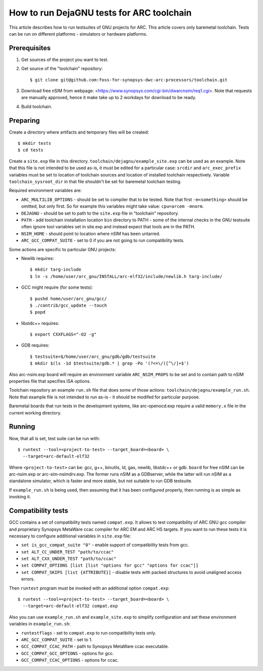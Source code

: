 .. index:: DejaGNU, testing, verification

How to run DejaGNU tests for ARC toolchain
==========================================

This article describes how to run testsuites of GNU projects for ARC. This
article covers only baremetal toolchain. Tests can be run on different
platforms - simulators or hardware platforms.


Prerequisites
-------------

1. Get sources of the project you want to test.
2. Get source of the "toolchain" repository::

        $ git clone git@github.com:foss-for-synopsys-dwc-arc-processors/toolchain.git

3. Download free nSIM from webpage:
   <https://www.synopsys.com/cgi-bin/dwarcnsim/req1.cgi>. Note that requests
   are manually approved, hence it make take up to 2 workdays for download to
   be ready.
4. Build toolchain.


Preparing
---------

Create a directory where artifacts and temporary files will be created::

    $ mkdir tests
    $ cd tests

Create a ``site.exp`` file in this directory.
``toolchain/dejagnu/example_site.exp`` can be used as an example. Note that this
file is not intended to be used as-is, it must be edited for a particular case:
``srcdir`` and ``arc_exec_prefix`` variables must be set to location of toolchain
sources and location of installed toolchain respectively. Variable
``toolchain_sysroot_dir`` in that file shouldn't be set for baremetal toolchain
testing.

Required environment variables are:

* ``ARC_MULTILIB_OPTIONS`` - should be set to compiler that to be tested. Note
  that first ``-m<something>`` should be omitted, but only first. So for
  example this variables might take value: ``cpu=arcem -mnorm``.
* ``DEJAGNU`` - should be set to path to the ``site.exp`` file in "toolchain"
  repository.
* ``PATH`` - add toolchain installation location ``bin`` directory to PATH -
  some of the internal checks in the GNU testsuite often ignore tool variables
  set in site.exp and instead expect that tools are in the PATH.
* ``NSIM_HOME`` - should point to location where nSIM has been untarred.
* ``ARC_GCC_COMPAT_SUITE`` - set to 0 if you are not going to run compatibility
  tests.

Some actions are specific to particular GNU projects:

* Newlib requires::

    $ mkdir targ-include
    $ ln -s /home/user/arc_gnu/INSTALL/arc-elf32/include/newlib.h targ-include/

* GCC might require (for some tests)::

    $ pushd home/user/arc_gnu/gcc/
    $ ./contrib/gcc_update --touch
    $ popd

* libstdc++ requires::

    $ export CXXFLAGS="-O2 -g"

* GDB requires::

    $ testsuite=$/home/user/arc_gnu/gdb/gdb/testsuite
    $ mkdir $(ls -1d $testsuite/gdb.* | grep -Po '(?<=\/)[^\/]+$')

Also arc-nsim.exp board will require an environment variable ``ARC_NSIM_PROPS``
to be set and to contain path to nSIM properties file that specifies ISA
options.

Toolchain repository an example ``run.sh`` file that does some of those
actions: ``toolchain/dejagnu/example_run.sh``. Note that example file is not
intended to run as-is - it should be modifed for particular purpose.

Baremetal boards that run tests in the development systems, like
arc-openocd.exp require a valid ``memory.x`` file in the current working
directory.


Running
-------

Now, that all is set, test suite can be run with::

    $ runtest --tool=<project-to-test> --target_board=<board> \
      --target=arc-default-elf32

Where ``<project-to-test>`` can be: gcc, g++, binutils, ld, gas, newlib,
libstdc++ or gdb. ``board`` for free nSIM can be arc-nsim.exp or
arc-sim-nsimdrv.exp. The former runs nSIM as a GDBserver, while the latter will
run nSIM as a standalone simulator, which is faster and more stable, but not
suitable to run GDB testsuite.

If ``example_run.sh`` is being used, then assuming that it has been configured
properly, then running is as simple as invoking it.


Compatibility tests
-------------------

GCC contains a set of compatibility tests named ``compat.exp``. It allows to test compatibility of ARC GNU gcc compiler and proprietary Synopsys MetaWare ccac compiler for ARC EM and ARC HS targets. If you want to run these tests it is necessary to configure additional variables in ``site.exp`` file:

* ``set is_gcc_compat_suite "0"`` - enable support of compatibility tests from
  gcc.
* ``set ALT_CC_UNDER_TEST "path/to/ccac"``
* ``set ALT_CXX_UNDER_TEST "path/to/ccac"``
* ``set COMPAT_OPTIONS [list [list "options for gcc" "options for ccac"]]``
* ``set COMPAT_SKIPS [list {ATTRIBUTE}]`` - disable tests with packed
  structures to avoid unaligned access errors.

Then ``runtest`` program must be invoked with an additional option ``compat.exp``::

    $ runtest --tool=<project-to-test> --target_board=<board> \
      --target=arc-default-elf32 compat.exp

Also you can use ``example_run.sh`` and ``example_site.exp`` to simplify
configuration and set these environment variables in ``example_run.sh``:

* ``runtestflags`` - set to ``compat.exp`` to run compatibility tests only.
* ``ARC_GCC_COMPAT_SUITE`` - set to 1.
* ``GCC_COMPAT_CCAC_PATH`` - path to Synopsys MetaWare ccac executable.
* ``GCC_COMPAT_GCC_OPTIONS`` - options for gcc.
* ``GCC_COMPAT_CCAC_OPTIONS`` - options for ccac.
